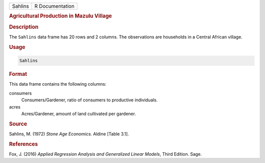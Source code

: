 .. container::

   ======= ===============
   Sahlins R Documentation
   ======= ===============

   .. rubric:: Agricultural Production in Mazulu Village
      :name: Sahlins

   .. rubric:: Description
      :name: description

   The ``Sahlins`` data frame has 20 rows and 2 columns. The
   observations are households in a Central African village.

   .. rubric:: Usage
      :name: usage

   .. code:: R

      Sahlins

   .. rubric:: Format
      :name: format

   This data frame contains the following columns:

   consumers
      Consumers/Gardener, ratio of consumers to productive individuals.

   acres
      Acres/Gardener, amount of land cultivated per gardener.

   .. rubric:: Source
      :name: source

   Sahlins, M. (1972) *Stone Age Economics.* Aldine [Table 3.1].

   .. rubric:: References
      :name: references

   Fox, J. (2016) *Applied Regression Analysis and Generalized Linear
   Models*, Third Edition. Sage.
